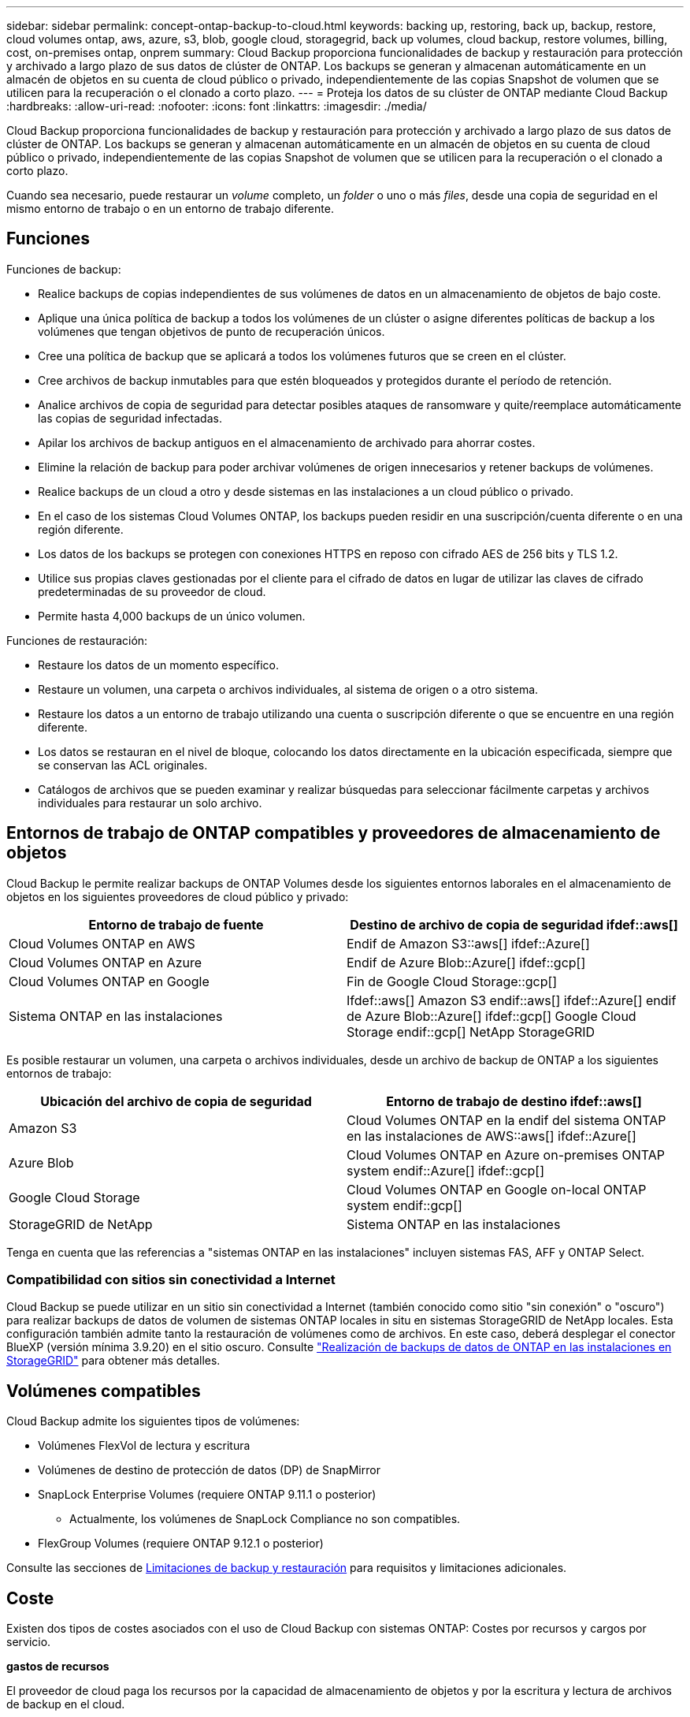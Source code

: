 ---
sidebar: sidebar 
permalink: concept-ontap-backup-to-cloud.html 
keywords: backing up, restoring, back up, backup, restore, cloud volumes ontap, aws, azure, s3, blob, google cloud, storagegrid, back up volumes, cloud backup, restore volumes, billing, cost, on-premises ontap, onprem 
summary: Cloud Backup proporciona funcionalidades de backup y restauración para protección y archivado a largo plazo de sus datos de clúster de ONTAP. Los backups se generan y almacenan automáticamente en un almacén de objetos en su cuenta de cloud público o privado, independientemente de las copias Snapshot de volumen que se utilicen para la recuperación o el clonado a corto plazo. 
---
= Proteja los datos de su clúster de ONTAP mediante Cloud Backup
:hardbreaks:
:allow-uri-read: 
:nofooter: 
:icons: font
:linkattrs: 
:imagesdir: ./media/


[role="lead"]
Cloud Backup proporciona funcionalidades de backup y restauración para protección y archivado a largo plazo de sus datos de clúster de ONTAP. Los backups se generan y almacenan automáticamente en un almacén de objetos en su cuenta de cloud público o privado, independientemente de las copias Snapshot de volumen que se utilicen para la recuperación o el clonado a corto plazo.

Cuando sea necesario, puede restaurar un _volume_ completo, un _folder_ o uno o más _files_, desde una copia de seguridad en el mismo entorno de trabajo o en un entorno de trabajo diferente.



== Funciones

Funciones de backup:

* Realice backups de copias independientes de sus volúmenes de datos en un almacenamiento de objetos de bajo coste.
* Aplique una única política de backup a todos los volúmenes de un clúster o asigne diferentes políticas de backup a los volúmenes que tengan objetivos de punto de recuperación únicos.
* Cree una política de backup que se aplicará a todos los volúmenes futuros que se creen en el clúster.
* Cree archivos de backup inmutables para que estén bloqueados y protegidos durante el período de retención.
* Analice archivos de copia de seguridad para detectar posibles ataques de ransomware y quite/reemplace automáticamente las copias de seguridad infectadas.
* Apilar los archivos de backup antiguos en el almacenamiento de archivado para ahorrar costes.
* Elimine la relación de backup para poder archivar volúmenes de origen innecesarios y retener backups de volúmenes.
* Realice backups de un cloud a otro y desde sistemas en las instalaciones a un cloud público o privado.
* En el caso de los sistemas Cloud Volumes ONTAP, los backups pueden residir en una suscripción/cuenta diferente o en una región diferente.
* Los datos de los backups se protegen con conexiones HTTPS en reposo con cifrado AES de 256 bits y TLS 1.2.
* Utilice sus propias claves gestionadas por el cliente para el cifrado de datos en lugar de utilizar las claves de cifrado predeterminadas de su proveedor de cloud.
* Permite hasta 4,000 backups de un único volumen.


Funciones de restauración:

* Restaure los datos de un momento específico.
* Restaure un volumen, una carpeta o archivos individuales, al sistema de origen o a otro sistema.
* Restaure los datos a un entorno de trabajo utilizando una cuenta o suscripción diferente o que se encuentre en una región diferente.
* Los datos se restauran en el nivel de bloque, colocando los datos directamente en la ubicación especificada, siempre que se conservan las ACL originales.
* Catálogos de archivos que se pueden examinar y realizar búsquedas para seleccionar fácilmente carpetas y archivos individuales para restaurar un solo archivo.




== Entornos de trabajo de ONTAP compatibles y proveedores de almacenamiento de objetos

Cloud Backup le permite realizar backups de ONTAP Volumes desde los siguientes entornos laborales en el almacenamiento de objetos en los siguientes proveedores de cloud público y privado:

[cols="50,50"]
|===
| Entorno de trabajo de fuente | Destino de archivo de copia de seguridad ifdef::aws[] 


| Cloud Volumes ONTAP en AWS | Endif de Amazon S3::aws[] ifdef::Azure[] 


| Cloud Volumes ONTAP en Azure | Endif de Azure Blob::Azure[] ifdef::gcp[] 


| Cloud Volumes ONTAP en Google | Fin de Google Cloud Storage::gcp[] 


| Sistema ONTAP en las instalaciones | Ifdef::aws[] Amazon S3 endif::aws[] ifdef::Azure[] endif de Azure Blob::Azure[] ifdef::gcp[] Google Cloud Storage endif::gcp[] NetApp StorageGRID 
|===
Es posible restaurar un volumen, una carpeta o archivos individuales, desde un archivo de backup de ONTAP a los siguientes entornos de trabajo:

[cols="50,50"]
|===
| Ubicación del archivo de copia de seguridad | Entorno de trabajo de destino ifdef::aws[] 


| Amazon S3 | Cloud Volumes ONTAP en la endif del sistema ONTAP en las instalaciones de AWS::aws[] ifdef::Azure[] 


| Azure Blob | Cloud Volumes ONTAP en Azure on-premises ONTAP system endif::Azure[] ifdef::gcp[] 


| Google Cloud Storage | Cloud Volumes ONTAP en Google on-local ONTAP system endif::gcp[] 


| StorageGRID de NetApp | Sistema ONTAP en las instalaciones 
|===
Tenga en cuenta que las referencias a "sistemas ONTAP en las instalaciones" incluyen sistemas FAS, AFF y ONTAP Select.



=== Compatibilidad con sitios sin conectividad a Internet

Cloud Backup se puede utilizar en un sitio sin conectividad a Internet (también conocido como sitio "sin conexión" o "oscuro") para realizar backups de datos de volumen de sistemas ONTAP locales in situ en sistemas StorageGRID de NetApp locales. Esta configuración también admite tanto la restauración de volúmenes como de archivos. En este caso, deberá desplegar el conector BlueXP (versión mínima 3.9.20) en el sitio oscuro. Consulte link:task-backup-onprem-private-cloud.html["Realización de backups de datos de ONTAP en las instalaciones en StorageGRID"] para obtener más detalles.



== Volúmenes compatibles

Cloud Backup admite los siguientes tipos de volúmenes:

* Volúmenes FlexVol de lectura y escritura
* Volúmenes de destino de protección de datos (DP) de SnapMirror
* SnapLock Enterprise Volumes (requiere ONTAP 9.11.1 o posterior)
+
** Actualmente, los volúmenes de SnapLock Compliance no son compatibles.


* FlexGroup Volumes (requiere ONTAP 9.12.1 o posterior)


Consulte las secciones de <<Limitaciones,Limitaciones de backup y restauración>> para requisitos y limitaciones adicionales.



== Coste

Existen dos tipos de costes asociados con el uso de Cloud Backup con sistemas ONTAP: Costes por recursos y cargos por servicio.

*gastos de recursos*

El proveedor de cloud paga los recursos por la capacidad de almacenamiento de objetos y por la escritura y lectura de archivos de backup en el cloud.

* Para Backup, paga a su proveedor de cloud por los costes de almacenamiento de objetos.
+
Desde que Cloud Backup conserva las eficiencias del almacenamiento del volumen de origen, pagará los costes del almacenamiento de objetos del proveedor de cloud por las eficiencias de los datos _After_ ONTAP (en cuanto a la menor cantidad de datos después de aplicar la deduplicación y la compresión).

* Para restaurar datos con la opción de búsqueda y restauración, el proveedor de cloud aprovisiona determinados recursos y hay un coste por TIB asociado con la cantidad de datos que escanean sus solicitudes de búsqueda. (Estos recursos no son necesarios para examinar y restaurar.)
+
ifdef::aws[]

+
** En AWS, https://aws.amazon.com/athena/faqs/["Amazon Athena"^] y.. https://aws.amazon.com/glue/faqs/["Pegamento de AWS"^] Los recursos se implementan en un nuevo bloque de S3.
+
endif::aws[]



+
ifdef::azure[]

+
** En Azure, una https://azure.microsoft.com/en-us/services/synapse-analytics/?&ef_id=EAIaIQobChMI46_bxcWZ-QIVjtiGCh2CfwCsEAAYASAAEgKwjvD_BwE:G:s&OCID=AIDcmm5edswduu_SEM_EAIaIQobChMI46_bxcWZ-QIVjtiGCh2CfwCsEAAYASAAEgKwjvD_BwE:G:s&gclid=EAIaIQobChMI46_bxcWZ-QIVjtiGCh2CfwCsEAAYASAAEgKwjvD_BwE["Espacio de trabajo de Azure Synapse"^] y.. https://azure.microsoft.com/en-us/services/storage/data-lake-storage/?&ef_id=EAIaIQobChMIuYz0qsaZ-QIVUDizAB1EmACvEAAYASAAEgJH5fD_BwE:G:s&OCID=AIDcmm5edswduu_SEM_EAIaIQobChMIuYz0qsaZ-QIVUDizAB1EmACvEAAYASAAEgJH5fD_BwE:G:s&gclid=EAIaIQobChMIuYz0qsaZ-QIVUDizAB1EmACvEAAYASAAEgJH5fD_BwE["Almacenamiento de lagos de datos de Azure"^] se aprovisionan en su cuenta de almacenamiento para almacenar y analizar los datos.
+
endif::azure[]





ifdef::gcp[]

* En Google, se pone en marcha un nuevo bloque y el https://cloud.google.com/bigquery["Servicios de Google Cloud BigQuery"^] se aprovisionan en el nivel de cuenta/proyecto.


endif::gcp[]

* Si necesita restaurar datos de volumen de un archivo de backup que se haya movido a almacenamiento de archivado, hay una tasa de recuperación adicional por GIB y una cuota por solicitud del proveedor de cloud.


*cargos por servicio*

NetApp cobra costes de servicio, por lo que cubre tanto el coste de crear_ backups como los volúmenes o archivos de _restore_ de dichos backups. Solo paga por los datos que protege, calculados por la capacidad lógica utilizada de origen (_antes_ eficiencia de ONTAP) de los volúmenes de ONTAP de los que se realiza un backup en el almacenamiento de objetos. Esta capacidad también se conoce como terabytes de interfaz (FETB).

El servicio de backup consta de tres formas de pago. La primera opción es suscribirse a su proveedor de cloud, lo que le permite pagar por mes. La segunda opción es conseguir un contrato anual. La tercera opción consiste en adquirir licencias directamente a NetApp. Lea la <<Licencia,Licencia>> para obtener más información.



== Licencia

Cloud Backup está disponible con los siguientes modelos de consumo:

* *BYOL*: Una licencia comprada a NetApp que se puede usar con cualquier proveedor de cloud.
* *PAYGO*: Una suscripción por hora desde el mercado de su proveedor de la nube.
* *Anual*: Un contrato anual del mercado de su proveedor de cloud.


[NOTE]
====
Si adquiere una licencia de BYOL de NetApp, también tendrá que suscribirse a la oferta PAYGO del mercado de su proveedor de cloud. La licencia siempre se cargará primero, pero se cargará a partir de la tarifa por horas en el mercado en estos casos:

* Si supera la capacidad de la licencia
* Si el período de su licencia caduca


Si tiene un contrato anual desde un mercado, se le cobrará todo el consumo de Cloud Backup con relación a dicho contrato. No se puede mezclar y combinar un contrato anual de mercado con una licencia propia.

====


=== Con su propia licencia

BYOL se basa en el plazo (12, 24 o 36 meses) en incrementos de 1 TIB. Usted paga a NetApp para que utilice el servicio por un período de tiempo, digamos 1 año, y por una cantidad máxima, digamos 10 TIB.

Recibirá un número de serie que introduzca en la página de Blue XP Digital Wallet para activar el servicio. Cuando se alcance cualquiera de los límites, deberá renovar la licencia. La licencia BYOL de copia de seguridad se aplica a todos los sistemas de origen asociados a su https://docs.netapp.com/us-en/cloud-manager-setup-admin/concept-netapp-accounts.html["Cuenta BlueXP"^].

link:task-licensing-cloud-backup.html#use-a-cloud-backup-byol-license["Aprenda a gestionar sus licencias BYOL"].



=== Suscripción de pago por uso

Cloud Backup ofrece licencias basadas en consumo en un modelo de pago por uso. Después de suscribirse a través del mercado de su proveedor de cloud, paga por GIB los datos de los que se ha realizado el backup: No hay ningún pago por adelantado. Su proveedor de cloud se le factura con cargo mensual.

link:task-licensing-cloud-backup.html#use-a-cloud-backup-paygo-subscription["Aprenda a configurar una suscripción de pago por uso"].

Tenga en cuenta que está disponible una prueba gratuita de 30 días cuando se inscriba inicialmente con una suscripción a PAYGO.



=== Contrato anual

ifdef::aws[]

Cuando se utiliza AWS, hay dos contratos anuales disponibles para períodos de 12, 24 o 36 meses:

* Un plan de "Backup en el cloud" que le permite realizar backups de datos de Cloud Volumes ONTAP y de datos de ONTAP en las instalaciones.
* Un plan "CVO Professional" que le permite agrupar Cloud Volumes ONTAP y Cloud Backup. Esto incluye backups ilimitados de volúmenes de Cloud Volumes ONTAP cargados con esta licencia (la capacidad de backup no se cuenta con la licencia).


endif::aws[]

ifdef::azure[]

* Al utilizar Azure, puede solicitar una oferta privada de NetApp y, a continuación, seleccionar el plan al suscribirse desde Azure Marketplace durante la activación de Cloud Backup.


endif::azure[]

ifdef::gcp[]

* Cuando utilice GCP, puede solicitar una oferta privada de NetApp y, a continuación, seleccionar el plan al suscribirse desde Google Cloud Marketplace durante la activación de Cloud Backup.


endif::gcp[]

link:task-licensing-cloud-backup.html#use-an-annual-contract["Aprenda a establecer contratos anuales"].



== Cómo funciona Cloud Backup

Cuando habilita Cloud Backup en un sistema Cloud Volumes ONTAP o ONTAP en las instalaciones, el servicio realiza un backup completo de los datos. Las snapshots de volúmenes no están incluidas en la imagen de backup. Tras el primer backup, todos los backups adicionales son incrementales, lo que significa que solo se realiza un backup de los bloques modificados y los nuevos bloques. De este modo se minimiza el tráfico de red. Cloud Backup se basa en la https://docs.netapp.com/us-en/ontap/concepts/snapmirror-cloud-backups-object-store-concept.html["Tecnología SnapMirror Cloud de NetApp"^].


CAUTION: Cualquier acción que se realice directamente desde el entorno de su proveedor de cloud para gestionar o cambiar los archivos de copia de seguridad puede dañar los archivos y provocar una configuración no compatible.

La siguiente imagen muestra la relación entre cada componente:

image:diagram_cloud_backup_general.png["Un diagrama muestra cómo Cloud Backup se comunica con los volúmenes en los sistemas de origen y el almacenamiento de objetos de destino donde se encuentran los archivos de backup."]



=== La ubicación de los backups

Las copias de seguridad se almacenan en un almacén de objetos que BlueXP crea en su cuenta de cloud. Hay un almacén de objetos por clúster/entorno de trabajo y BlueXP asigna el nombre del almacén de objetos de la siguiente forma: "netapp-backup-clusterUUID". Asegúrese de no eliminar este almacén de objetos.

ifdef::aws[]

* En AWS, BlueXP habilita la https://docs.aws.amazon.com/AmazonS3/latest/dev/access-control-block-public-access.html["Función de acceso público en bloque de Amazon S3"^] En el bloque de S3.


endif::aws[]

ifdef::azure[]

* En Azure, BlueXP usa un grupo de recursos nuevo o existente con una cuenta de almacenamiento para el contenedor Blob. BlueXP https://docs.microsoft.com/en-us/azure/storage/blobs/anonymous-read-access-prevent["bloquea el acceso público a los datos blob"] de forma predeterminada.


endif::azure[]

ifdef::gcp[]

* En GCP, BlueXP utiliza un proyecto nuevo o existente con una cuenta de almacenamiento para el bloque de almacenamiento de Google Cloud.


endif::gcp[]

* En StorageGRID, BlueXP utiliza una cuenta de almacenamiento existente para el bloque de almacenamiento de objetos.


Si desea cambiar el almacén de objetos de destino de un clúster en el futuro, tendrá que hacerlo link:task-manage-backups-ontap.html#unregistering-cloud-backup-for-a-working-environment["Cancele el registro de Cloud Backup para el entorno de trabajo"^]Y, a continuación, active Cloud Backup con la información del nuevo proveedor de cloud.



=== Programación de copia de seguridad y configuración de retención personalizables

Al habilitar Cloud Backup para un entorno de trabajo, todos los volúmenes que inicialmente seleccione se incluirán en los backups con la política de backup predeterminada que haya definido. Si desea asignar diferentes políticas de backup a ciertos volúmenes que tienen diferentes objetivos de punto de recuperación (RPO), es posible crear políticas adicionales para ese clúster y asignar dichas políticas a los otros volúmenes después de activar Cloud Backup.

Se puede elegir una combinación de backups por hora, diarios, semanales, mensuales y anuales de todos los volúmenes. También puede seleccionar una de las políticas definidas por el sistema que proporcione backups y retención durante 3 meses, 1 año y 7 años. Estas políticas son:

[cols="35,16,16,16,26"]
|===
| Nombre de la política de backup 3+| Backups por intervalo... | Capacidad Completos 


|  | *Diario* | *Semanal* | *mensual* |  


| Netapp3MonthsRetention | 30 | 13 | 3 | 46 


| Netapp1YearRetention | 30 | 13 | 12 | 55 


| Retención de Netapp7YearsRetention | 30 | 53 | 84 | 167 
|===
Las políticas de protección de backup que se crearon en el clúster con ONTAP System Manager o la interfaz de línea de comandos de ONTAP también aparecerán como selecciones. Esto incluye las políticas creadas con etiquetas de SnapMirror personalizadas.

Una vez que haya alcanzado la cantidad máxima de backups para una categoría o intervalo, los backups más antiguos se eliminan de modo que siempre tendrá los backups más actuales (y, por lo tanto, los backups obsoletos no continúan ocupar espacio en el cloud).

Consulte link:concept-cloud-backup-policies.html#backup-schedules["Programaciones de backup"^] para obtener más información acerca de las opciones de programación disponibles.

Tenga en cuenta que puede link:task-manage-backups-ontap.html#creating-a-manual-volume-backup-at-any-time["crear un backup bajo demanda de un volumen"] Desde la consola de backup en cualquier momento, además de los archivos de backup creados a partir de las copias de seguridad programadas.


TIP: El período de retención para backups de volúmenes de protección de datos es el mismo que se define en la relación de SnapMirror de origen. Puede cambiar esto si lo desea con la API de.



=== Configuración de protección de archivos de copia de seguridad

Si su clúster utiliza ONTAP 9.11.1 o superior, puede proteger sus backups de ataques de ransomware y eliminación. Cada política de copia de seguridad ofrece una sección de _DataLock y Protección de ransomware_ que se puede aplicar a sus archivos de copia de seguridad durante un período de tiempo específico: El _período de retención_. _DataLock_ protege los archivos de copia de seguridad de que no se modifican o eliminan. _Ransomware Protection_ analiza sus archivos de copia de seguridad para buscar pruebas de un ataque de ransomware cuando se crea un archivo de copia de seguridad y cuando se restauran los datos de un archivo de copia de seguridad.

El período de retención de backup es igual al período de retención de programa de backup; más 14 días. Por ejemplo, las copias de seguridad _Weekly_ con _5_ copias retenidas bloquearán cada archivo de copia de seguridad durante 5 semanas. _Mensual_ los backups con _6_ copias retenidas bloquearán cada archivo de copia de seguridad durante 6 meses.

Actualmente, existe soporte disponible si su destino de backup es Amazon S3, Azure Blob o StorageGRID de NetApp. En futuras versiones se añadirán otros destinos proveedores de almacenamiento.

Consulte link:concept-cloud-backup-policies.html#datalock-and-ransomware-protection["Protección de DataLock y ransomware"^] Para obtener más detalles sobre cómo funciona la protección DataLock y Ransomware.


TIP: No se puede habilitar DataLock si se dispone de la organización en niveles de los backups en el almacenamiento de archivado.



=== Almacenamiento de archivado para ficheros de backup antiguos

Al usar cierto almacenamiento en cloud, se pueden mover los archivos de backup antiguos a un nivel de acceso/clase de almacenamiento más económico tras un determinado número de días. Tenga en cuenta que el almacenamiento de archivado no se puede utilizar si ha habilitado DataLock.

ifdef::aws[]

* En AWS, los backups comienzan en la clase de almacenamiento _Standard_ y realizan la transición a la clase de almacenamiento _Standard-Infrecuente Access_ tras 30 días.
+
Si su clúster utiliza ONTAP 9.10.1 o superior, puede optar por organizar en niveles los backups más antiguos en el almacenamiento _S3 Glacier_ o _S3 Glacier Deep Archive_ en la interfaz de usuario de Cloud Backup tras un determinado número de días para obtener una mayor optimización de los costes. link:reference-aws-backup-tiers.html["Obtenga más información acerca del almacenamiento de archivado de AWS"^].



endif::aws[]

ifdef::azure[]

* En Azure, los backups están asociados con el nivel de acceso _Cool_.
+
Si su clúster utiliza ONTAP 9.10.1 o superior, puede optar por organizar niveles de backups antiguos en el almacenamiento _Azure Archive_ en la interfaz de usuario de Cloud Backup tras un cierto número de días para obtener mayor optimización de los costes. link:reference-azure-backup-tiers.html["Obtenga más información sobre el almacenamiento de archivado de Azure"^].



endif::azure[]

ifdef::gcp[]

* En GCP, las copias de seguridad están asociadas con la clase de almacenamiento _Standard_.
+
Si su clúster utiliza ONTAP 9.12.1 o superior, puede optar por organizar niveles de backups antiguos en el almacenamiento _Archive_ en la interfaz de usuario de Cloud Backup tras unos días para obtener mayor optimización de los costes. link:reference-google-backup-tiers.html["Más información sobre el almacenamiento de archivos de Google"^].



endif::gcp[]

* En StorageGRID, las copias de seguridad están asociadas con la clase de almacenamiento _Standard_.
+
Si su clúster de instalaciones utiliza ONTAP 9.12.1 o superior y su sistema StorageGRID utiliza 11.4 o más, puede archivar archivos de backup antiguos al almacenamiento de archivado en cloud público tras un determinado número de días. Actualmente es compatible con los niveles de almacenamiento de AWS S3 Glacier/S3 Glacier Deep Archive o Azure Archive. link:task-backup-onprem-private-cloud.html#preparing-to-archive-older-backup-files-to-public-cloud-storage["Obtenga más información sobre el archivado de archivos de backup desde StorageGRID"^].



Consulte link:concept-cloud-backup-policies.html#archival-storage-settings["Configuración de almacenamiento de archivado"] para obtener más información acerca del archivado de archivos de copia de seguridad antiguos.



== Consideraciones sobre la política de organización en niveles de FabricPool

Hay ciertas cosas que debe tener en cuenta cuando el volumen del cual se está realizando el backup reside en un agregado de FabricPool y tiene una política asignada, excepto en `none`:

* El primer backup de un volumen organizado en niveles de FabricPool requiere la lectura de todos los datos locales y por niveles (del almacén de objetos). Una operación de backup no "recalienta" los datos fríos organizados por niveles en almacenamiento de objetos.
+
Esta operación podría provocar un aumento único en el coste de leer los datos del proveedor de cloud.

+
** Los backups posteriores son incrementales y no tienen este efecto.
** Si la política de organización en niveles se asigna al volumen cuando se crea inicialmente, no se verá este problema.


* Tenga en cuenta el impacto de los backups antes de asignar el `all` la política de organización en niveles en los volúmenes. Dado que los datos se organizan en niveles inmediatamente, Cloud Backup leerá los datos del nivel de cloud en lugar del nivel local. Como las operaciones de backup simultáneas comparten el enlace de red con el almacén de objetos en cloud, se puede producir una degradación del rendimiento si los recursos de red se saturan. En este caso, puede que desee configurar de forma proactiva varias interfaces de red (LIF) para reducir este tipo de saturación de red.




== Limitaciones



=== Limitaciones de backup

* La posibilidad de organizar en niveles archivos de backup antiguos en el almacenamiento de datos archivados requiere que el clúster ejecute ONTAP 9.10.1 o posterior. Para restaurar volúmenes a partir de archivos de backup que residen en un almacenamiento de archivado, el clúster de destino tiene que ejecutar ONTAP 9.10.1 o posterior.
* Cuando se crea o edita una política de backup cuando no se asignan volúmenes a la política, el número de backups retenidos puede ser un máximo de 1018. Como solución alternativa, puede reducir el número de copias de seguridad para crear la directiva. Luego, se puede editar la política para crear hasta 4000 backups después de asignar volúmenes a la política.
* Cuando se realiza un backup de volúmenes de protección de datos (DP):
+
** Relaciones con las etiquetas de SnapMirror `app_consistent` y.. `all_source_snapshot` no se realizarán backups en el cloud.
** Si crea copias locales de Snapshot en el volumen de destino de SnapMirror (independientemente de las etiquetas de SnapMirror utilizadas), estas Snapshots no se moverán al cloud como backups. En este momento, deberá crear una política de Snapshot con las etiquetas que desee en el volumen de DP de origen para que Cloud Backup los realice backups.


* Los backups de volúmenes de FlexGroup no se pueden mover a un almacenamiento de archivado ni tampoco se puede usar la protección de DataLock y Ransomware.
* Se admite el backup de volúmenes de SVM-DR con las siguientes restricciones:
+
** Los backups solo son compatibles desde el almacenamiento secundario de ONTAP.
** La política de Snapshot aplicada al volumen debe ser una de las políticas reconocidas por Cloud Backup, que incluye diario, semanal, mensual, etc. No se reconoce la política predeterminada "sm_creado" (utilizada para *Mirror All Snapshots*) y el volumen DP no aparecerá en la lista de volúmenes de los que se puede hacer copia de seguridad.




* Soporte de MetroCluster:
+
** Cuando se utiliza ONTAP 9.12.1 GA o superior, el backup es compatible cuando se conecta al sistema primario. Toda la configuración de backup se transfiere al sistema secundario de forma que los backups al cloud continúan automáticamente tras la conmutación. No es necesario configurar el backup en el sistema secundario (de hecho, ya no se tiene la restricción de hacerlo).
** Cuando se utiliza ONTAP 9.12.0 y versiones anteriores, el backup solo es compatible desde el sistema secundario ONTAP.
** Por el momento no se admiten backups de volúmenes de FlexGroup.


* La copia de seguridad de volumen ad-hoc con el botón *Backup Now* no se admite en los volúmenes de protección de datos.
* No se admiten las configuraciones de SM-BC.
* ONTAP no admite relaciones de SnapMirror entre fan-out de un único volumen y varios almacenes de objetos; por lo tanto, Cloud Backup no admite esta configuración.
* El modo WORM y cumplimiento de normativas en un almacén de objetos solo es compatible en Amazon S3 y StorageGRID en este momento. Esto se conoce como función DataLock y debe gestionarse mediante la configuración Cloud Backup, no mediante la interfaz del proveedor de cloud.




=== Limitaciones de la restauración

Estas limitaciones se aplican tanto a los métodos de restauración de archivos y carpetas como a los métodos de búsqueda y restauración, a menos que se especifique lo contrario.

* Browse & Restore permite restaurar hasta 100 archivos individuales a la vez.
* Search & Restore puede restaurar 1 fichero cada vez.
* Browse & Restore (examinar y restaurar) y Search & Restore (Buscar y restaurar) pueden restaurar 1 carpeta cada vez.
* Actualmente, la restauración de directorio/carpeta no es compatible con los volúmenes de FlexGroup.
* No se admite la restauración de volúmenes de FlexGroup a volúmenes de FlexVol o volúmenes de FlexVol a volúmenes de FlexGroup.
* No puede restaurar carpetas individuales si el archivo de backup reside en el almacenamiento de archivado.
* El archivo que se va a restaurar debe estar utilizando el mismo idioma que el del volumen de destino. Recibirá un mensaje de error si los idiomas no son los mismos.
* La prioridad de restauración _High_ no se admite al restaurar datos de Azure a sistemas StorageGRID.

